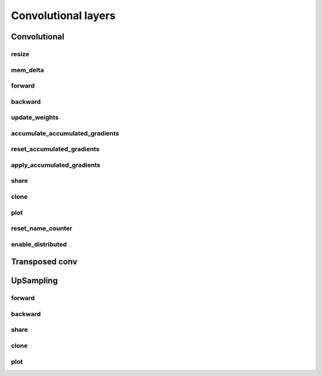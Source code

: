 
Convolutional layers
---------------------

Convolutional
^^^^^^^^^^^^^^^^


.. cpp:function:: LConv::LConv(Layer *parent, const vector<int> &ks, const vector<int> &st, \
                  const vector<int> &p, string name, int dev, int mem)

.. cpp:function:: LConv::LConv(Layer *parent, int filters, const vector<int> &kernel_size, \ 
                    const vector<int> &strides, string padding, int groups, \ 
                    const vector<int> &dilation_rate, bool use_bias, string name, int dev, int mem)

    Not implemented


.. cpp:function:: LConv::LConv(Layer *parent, ConvolDescriptor *D, string name, int dev, int mem)

resize
"""""""
.. cpp:function:: void LConv::resize(int batch)

mem_delta
"""""""""""""

.. cpp:function:: void LConv::mem_delta()

forward
"""""""""""""

.. cpp:function:: void LConv::forward()


backward
"""""""""""""

.. cpp:function:: void LConv::backward()


update_weights
"""""""""""""

.. cpp:function:: void LConv::update_weights(Tensor* w, Tensor* bias)


accumulate_accumulated_gradients
"""""""""""""

.. cpp:function:: void LConv::accumulate_accumulated_gradients(Tensor* gw, Tensor* gbias)


reset_accumulated_gradients
"""""""""""""

.. cpp:function:: void LConv::reset_accumulated_gradients() 


apply_accumulated_gradients
"""""""""""""

.. cpp:function:: void LConv::apply_accumulated_gradients()


share
"""""""""""""

.. cpp:function:: Layer *LConv::share(int c, int bs, vector<Layer *> p)


clone
"""""""""""""

.. cpp:function:: Layer *LConv::clone(int c, int bs, vector<Layer *> p, int todev)


plot
"""""""""""""

.. cpp:function:: string LConv::plot(int c)


reset_name_counter
"""""""""""""

.. cpp:function:: void LConv::reset_name_counter() 


enable_distributed
"""""""""""""

.. cpp:function:: void LConv::enable_distributed() 


    

Transposed conv
^^^^^^^^^^^^^^^^

.. cpp:function:: LConvT::LConvT(Layer *parent, int filters, const vector<int> &kernel_size, \
                  const vector<int> &output_padding, string padding, const vector<int> &dilation_rate, \
                  const vector<int> &strides, bool use_bias, string name, int dev, int mem) 

    Not implemented

.. cpp:function:: LConvT::LConvT(Layer *parent, ConvolDescriptor *cd, string name, int dev, int mem) 



UpSampling
^^^^^^^^^^^^^^^^

.. cpp:function:: LUpSampling::LUpSampling(Layer *parent, const vector<int> &size, \ 
                    string interpolation, string name, int dev, int mem) 


forward
"""""""""""""""""
.. cpp:function:: void LUpSampling::forward()


backward
"""""""""""""""""
.. cpp:function:: void LUpSampling::backward()


share
"""""""""""""""""
.. cpp:function:: Layer *LUpSampling::share(int c, int bs, vector<Layer *> p)


clone
"""""""""""""""""
.. cpp:function:: Layer *LUpSampling::clone(int c, int bs, vector<Layer *> p, int todev) 

plot
"""""""""""""""""
.. cpp:function:: string LUpSampling::plot(int c)